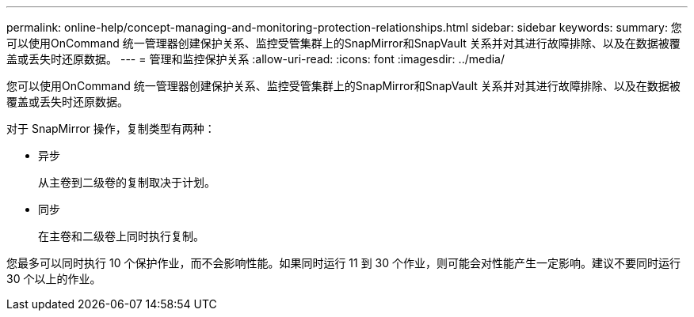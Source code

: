 ---
permalink: online-help/concept-managing-and-monitoring-protection-relationships.html 
sidebar: sidebar 
keywords:  
summary: 您可以使用OnCommand 统一管理器创建保护关系、监控受管集群上的SnapMirror和SnapVault 关系并对其进行故障排除、以及在数据被覆盖或丢失时还原数据。 
---
= 管理和监控保护关系
:allow-uri-read: 
:icons: font
:imagesdir: ../media/


[role="lead"]
您可以使用OnCommand 统一管理器创建保护关系、监控受管集群上的SnapMirror和SnapVault 关系并对其进行故障排除、以及在数据被覆盖或丢失时还原数据。

对于 SnapMirror 操作，复制类型有两种：

* 异步
+
从主卷到二级卷的复制取决于计划。

* 同步
+
在主卷和二级卷上同时执行复制。



您最多可以同时执行 10 个保护作业，而不会影响性能。如果同时运行 11 到 30 个作业，则可能会对性能产生一定影响。建议不要同时运行 30 个以上的作业。
